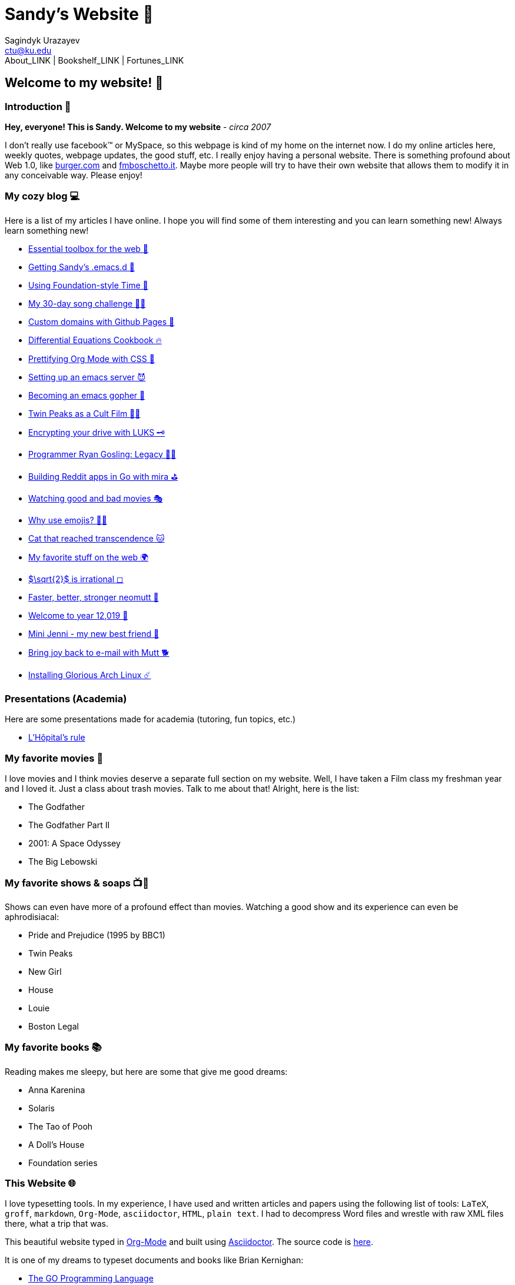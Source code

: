= Sandy's Website 🚀
Sagindyk Urazayev <ctu@ku.edu>
About_LINK | Bookshelf_LINK | Fortunes_LINK 

== Welcome to my website! 🌷

=== Introduction 🛀

*Hey, everyone! This is Sandy. Welcome to my website* - _circa 2007_

I don't really use facebook™ or MySpace, so this webpage is kind of my
home on the internet now. I do my online articles here, weekly quotes,
webpage updates, the good stuff, etc. I really enjoy having a personal
website. There is something profound about Web 1.0, like
http://burger.com[burger.com] and http://fmboschetto.it[fmboschetto.it].
Maybe more people will try to have their own website that allows them to
modify it in any conceivable way. Please enjoy!

=== My cozy blog 💻

Here is a list of my articles I have online. I hope you will find some
of them interesting and you can learn something new! Always learn
something new!

* link:./blog/web-toolbox[Essential toolbox for the web 🧰]
* link:./blog/emacs.sh[Getting Sandy's .emacs.d 🤺]
* link:./articles/foundation-time[Using Foundation-style Time 💫]
* link:./articles/song_challenge[My 30-day song challenge 🎵🤘]
* link:./articles/githubio[Custom domains with Github Pages 🦉]
* link:./articles/diffeq[Differential Equations Cookbook 🔥]
* link:./articles/orgmode-css[Prettifying Org Mode with CSS 💅]
* link:./articles/emacsd[Setting up an emacs server 😈]
* link:./articles/go-emacs[Becoming an emacs gopher 🐗]
* link:./articles/twin-peaks[Twin Peaks as a Cult Film 🌲🌲]
* link:./articles/encrypting_usb[Encrypting your drive with LUKS 🗝]
* link:./articles/ryan_codes[Programmer Ryan Gosling: Legacy 👨‍💻]
* link:./articles/mira_reddit[Building Reddit apps in Go with mira ⛳]
* link:./articles/good_bad_movies[Watching good and bad movies 🎭]
* link:./articles/why_use_emojis[Why use emojis? 🎷🕺]
* link:./articles/quick_dirty_js/exercise3[Cat that reached
transcendence 🐱]
* link:./articles/best_web[My favorite stuff on the web 🌍]
* link:./articles/sqrt2irrational[$\sqrt{2}$ is irrational
◻]
* link:./articles/better_mutt/[Faster, better, stronger neomutt 🐩]
* link:./articles/year_12019/[Welcome to year 12,019 📅]
* link:./articles/mini_jenni/[Mini Jenni - my new best friend 🏮]
* link:./articles/using_mutt/[Bring joy back to e-mail with Mutt 🐕]
* link:./articles/installing_arch/[Installing Glorious Arch Linux ☄️]

=== Presentations (Academia)

Here are some presentations made for academia (tutoring, fun topics,
etc.)

* link:./present/lhopital[L'Hôpital's rule]

=== My favorite movies 🎥

I love movies and I think movies deserve a separate full section on my
website. Well, I have taken a Film class my freshman year and I loved
it. Just a class about trash movies. Talk to me about that! Alright,
here is the list:

* The Godfather
* The Godfather Part II
* 2001: A Space Odyssey
* The Big Lebowski

=== My favorite shows & soaps 📺🧼

Shows can even have more of a profound effect than movies. Watching a
good show and its experience can even be aphrodisiacal:

* Pride and Prejudice (1995 by BBC1)
* Twin Peaks
* New Girl
* House
* Louie
* Boston Legal

=== My favorite books 📚

Reading makes me sleepy, but here are some that give me good dreams:

* Anna Karenina
* Solaris
* The Tao of Pooh
* A Doll's House
* Foundation series

=== This Website 🌐

I love typesetting tools. In my experience, I have used and written
articles and papers using the following list of tools: `LaTeX`, `groff`,
`markdown`, `Org-Mode`, `asciidoctor`, `HTML`, `plain text`. I had to
decompress Word files and wrestle with raw XML files there, what a trip
that was.

This beautiful website typed in https://orgmode.org/[Org-Mode] and built
using http://asciidoctor.org[Asciidoctor]. The source code is
https://github.com/thecsw/thecsw.github.io[here].

It is one of my dreams to typeset documents and books like Brian
Kernighan:

* https://www.gopl.io/[The GO Programming Language]
* https://en.wikipedia.org/wiki/The_C_Programming_Language[C Programming
Language, 2nd Edition]
* https://en.wikipedia.org/wiki/The_Unix_Programming_Environment[The
Unix Programming Environment]

=== Good stuff

I wish to share this
https://en.wikipedia.org/wiki/Por_una_Cabeza[beautiful song] with you

PLAY_SONG porunacabeza.mp3
